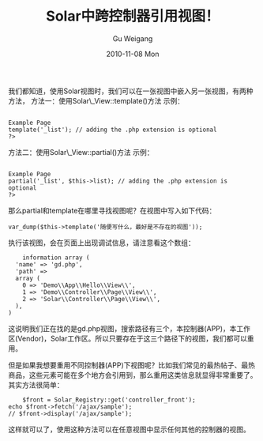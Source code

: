 #+TITLE: Solar中跨控制器引用视图！
#+AUTHOR: Gu Weigang
#+EMAIL: guweigang@outlook.com
#+DATE: 2010-11-08 Mon
#+URI: /blog/2010/11/08/solar-refers-to-the-view-across-the-controller/
#+KEYWORDS: 
#+TAGS: solar, solar_view, view
#+LANGUAGE: zh_CN
#+OPTIONS: H:3 num:nil toc:nil \n:nil ::t |:t ^:nil -:nil f:t *:t <:t
#+DESCRIPTION: 

我们都知道，使用Solar视图时，我们可以在一张视图中嵌入另一张视图，有两种方法，
方法一：使用Solar\_View::template()方法
示例：


#+BEGIN_EXAMPLE
    
Example Page
template('_list'); // adding the .php extension is optional
?>
#+END_EXAMPLE


方法二：使用Solar\_View::partial()方法
示例：


#+BEGIN_EXAMPLE
    
Example Page
partial('_list', $this->list); // adding the .php extension is optional
?>
#+END_EXAMPLE


那么partial和template在哪里寻找视图呢？在视图中写入如下代码：



#+BEGIN_EXAMPLE
    var_dump($this->template('随便写什么，最好是不存在的视图'));
#+END_EXAMPLE


执行该视图，会在页面上出现调试信息，请注意看这个数组：


#+BEGIN_EXAMPLE
    information array (
  'name' => 'gd.php',
  'path' =>
  array (
    0 => 'Demo\\App\\Hello\\View\\',
    1 => 'Demo\\Controller\\Page\\View\\',
    2 => 'Solar\\Controller\\Page\\View\\',
  ),
)
#+END_EXAMPLE


这说明我们正在找的是gd.php视图，搜索路径有三个，本控制器(APP)，本工作区(Vendor)，Solar工作区。所以只要存在于这三个路径下的视图，我们都可以重用。

但是如果我想要重用不同控制器(APP)下视图呢？比如我们常见的最热帖子、最热商品，这些元素可能在多个地方会引用到，那么重用这类信息就显得非常重要了。其实方法很简单：


#+BEGIN_EXAMPLE
    $front = Solar_Registry::get('controller_front');
echo $front->fetch('/ajax/sample');
// $front->display('/ajax/sample');
#+END_EXAMPLE


这样就可以了，使用这种方法可以在任意视图中显示任何其他的控制器的视图。


